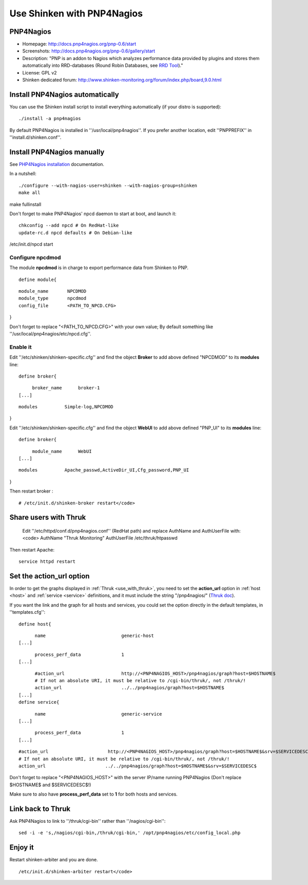 .. _use_with_pnp:

.. _use_with_pnp#using_shinken_with_pnp4nagios:


===========================
Use Shinken with PNP4Nagios
===========================

PNP4Nagios 
-----------



.. image:: /_static/images/pnp.png
   :scale: 90 %


* Homepage: http://docs.pnp4nagios.org/pnp-0.6/start
* Screenshots: http://docs.pnp4nagios.org/pnp-0.6/gallery/start
* Description: "PNP is an addon to Nagios which analyzes performance data provided by plugins and stores them automatically into RRD-databases (Round Robin Databases, see `RRD Tool`_)."
* License: GPL v2
* Shinken dedicated forum: http://www.shinken-monitoring.org/forum/index.php/board,9.0.html


.. _use_with_pnp#install_pnp4nagios_automatically:


Install PNP4Nagios automatically 
---------------------------------


You can use the Shinken install script to install everything automatically (if your distro is supported):
  
::

  
  ./install -a pnp4nagios


By default PNP4Nagios is installed in ''/usr/local/pnp4nagios''.
If you prefer another location, edit ''PNPPREFIX'' in ''install.d/shinken.conf''.



Install PNP4Nagios manually 
----------------------------


See `PHP4Nagios installation`_ documentation.

In a nutshell:
  
::

  ./configure --with-nagios-user=shinken --with-nagios-group=shinken
  make all
make fullinstall

Don't forget to make PNP4Nagios' npcd daemon to start at boot, and launch it:
  
::

  chkconfig --add npcd # On RedHat-like
  update-rc.d npcd defaults # On Debian-like
/etc/init.d/npcd start



Configure npcdmod 
~~~~~~~~~~~~~~~~~~


The module **npcdmod** is in charge to export performance data from Shinken to PNP.

  
::

  define module{
  
::

       module_name       NPCDMOD
       module_type       npcdmod
       config_file       <PATH_TO_NPCD.CFG>
}

Don't forget to replace "<PATH_TO_NPCD.CFG>" with your own value; By default something like ''/usr/local/pnp4nagios/etc/npcd.cfg''.



Enable it 
~~~~~~~~~~


Edit ''/etc/shinken/shinken-specific.cfg'' and find the object **Broker** to add above defined "NPCDMOD" to its **modules** line:

  
::

  define broker{
  
::

       broker_name      broker-1
  [...]
  
::

       modules          Simple-log,NPCDMOD
}

Edit ''/etc/shinken/shinken-specific.cfg'' and find the object **WebUI** to add above defined "PNP_UI" to its **modules** line:

  
::

  define broker{
  
::

       module_name      WebUI
  [...]
  
::

       modules          Apache_passwd,ActiveDir_UI,Cfg_password,PNP_UI
}

Then restart broker :
  
::

  # /etc/init.d/shinken-broker restart</code>
  


Share users with Thruk 
-----------------------

  
  Edit ''/etc/httpd/conf.d/pnp4nagios.conf'' (RedHat path) and replace AuthName and AuthUserFile with:
  <code>
  AuthName "Thruk Monitoring"
  AuthUserFile /etc/thruk/htpasswd


Then restart Apache:
  
::

  
  service httpd restart




Set the action_url option 
--------------------------


In order to get the graphs displayed in :ref:`Thruk <use_with_thruk>`, you need to set the **action_url** option in :ref:`host <host>` and :ref:`service <service>` definitions, and it must include the string "/pnp4nagios/" (`Thruk doc`_).

If you want the link and the graph for all hosts and services, you could set the option directly in the default templates, in ''templates.cfg'':
  
::

  define host{
  
::

        name                            generic-host
  [...]
  
::

        process_perf_data               1
  [...]
  
::

        #action_url                     http://<PNP4NAGIOS_HOST>/pnp4nagios/graph?host=$HOSTNAME$
        # If not an absolute URI, it must be relative to /cgi-bin/thruk/, not /thruk/!
        action_url                      ../../pnp4nagios/graph?host=$HOSTNAME$
  [...]
  define service{
  
::

        name                            generic-service
  [...]
  
::

        process_perf_data               1
  [...]
  
::

        #action_url                      http://<PNP4NAGIOS_HOST>/pnp4nagios/graph?host=$HOSTNAME$&srv=$SERVICEDESC$
        # If not an absolute URI, it must be relative to /cgi-bin/thruk/, not /thruk/!
        action_url                      ../../pnp4nagios/graph?host=$HOSTNAME$&srv=$SERVICEDESC$
  
  
Don't forget to replace "<PNP4NAGIOS_HOST>" with the server IP/name running PNP4Nagios (Don't replace $HOSTNAME$ and $SERVICEDESC$!)

Make sure to also have **process_perf_data** set to **1** for both hosts and services.



Link back to Thruk 
-------------------


Ask PNP4Nagios to link to ''/thruk/cgi-bin'' rather than ''/nagios/cgi-bin'':
  
::

  
  sed -i -e 's,/nagios/cgi-bin,/thruk/cgi-bin,' /opt/pnp4nagios/etc/config_local.php




Enjoy it 
---------


Restart shinken-arbiter and you are done.
  
::

  /etc/init.d/shinken-arbiter restart</code>

.. _PHP4Nagios installation: http://docs.pnp4nagios.org/pnp-0.6/install 
.. _Thruk doc: http://www.thruk.org/documentation.html#_pnp4nagios_graphs
.. _RRD Tool: http://www.rrdtool.org/
